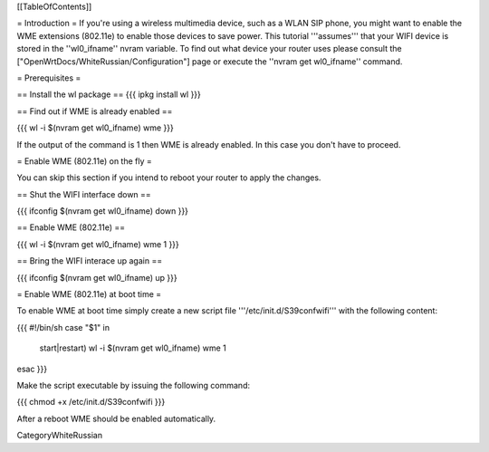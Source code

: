[[TableOfContents]]

= Introduction =
If you're using a wireless multimedia device, such as a WLAN SIP phone, you might want to enable the WME extensions (802.11e) to enable those devices to save power. This tutorial '''assumes''' that your WIFI device is stored in the ''wl0_ifname'' nvram variable. To find out what device your router uses please consult the ["OpenWrtDocs/WhiteRussian/Configuration"] page or execute the ''nvram get wl0_ifname'' command.

= Prerequisites =

== Install the wl package ==
{{{
ipkg install wl
}}}

== Find out if WME is already enabled ==

{{{
wl -i $(nvram get wl0_ifname) wme
}}}

If the output of the command is 1 then WME is already enabled. In this case you don't have to proceed.

= Enable WME (802.11e) on the fly =

You can skip this section if you intend to reboot your router to apply the changes.

== Shut the WIFI interface down ==

{{{
ifconfig $(nvram get wl0_ifname) down
}}}

== Enable WME (802.11e) ==

{{{
wl -i $(nvram get wl0_ifname) wme 1
}}}

== Bring the WIFI interace up again ==

{{{
ifconfig $(nvram get wl0_ifname) up
}}}

= Enable WME (802.11e) at boot time =

To enable WME at boot time simply create a new script file '''/etc/init.d/S39confwifi''' with the following content:

{{{
#!/bin/sh
case "$1" in
  start|restart)
  wl -i $(nvram get wl0_ifname) wme 1
esac
}}}

Make the script executable by issuing the following command:

{{{
chmod +x /etc/init.d/S39confwifi
}}}

After a reboot WME should be enabled automatically.

CategoryWhiteRussian
